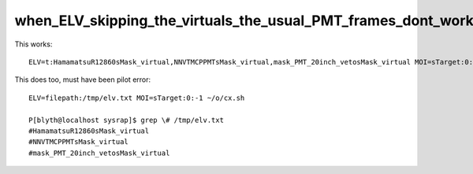 when_ELV_skipping_the_virtuals_the_usual_PMT_frames_dont_work
==============================================================


This works::

    ELV=t:HamamatsuR12860sMask_virtual,NNVTMCPPMTsMask_virtual,mask_PMT_20inch_vetosMask_virtual MOI=sTarget:0:-1 ~/o/cx.sh

   
This does too, must have been pilot error::

    ELV=filepath:/tmp/elv.txt MOI=sTarget:0:-1 ~/o/cx.sh

    P[blyth@localhost sysrap]$ grep \# /tmp/elv.txt 
    #HamamatsuR12860sMask_virtual
    #NNVTMCPPMTsMask_virtual
    #mask_PMT_20inch_vetosMask_virtual





